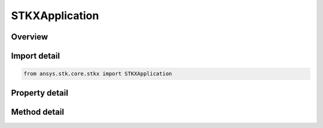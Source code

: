 STKXApplication
===============

.. py:class:: ansys.stk.core.stkx.STKXApplication

   Bases: 

   STK X Application object.

.. py:currentmodule:: STKXApplication

Overview
--------

.. tab-set::

    .. tab-item:: Methods
        
        .. list-table::
            :header-rows: 0
            :widths: auto

            * - :py:attr:`~ansys.stk.core.stkx.STKXApplication.execute_command`
              - Send a connect command to STK X.
            * - :py:attr:`~ansys.stk.core.stkx.STKXApplication.get_licensing_report`
              - Do not use this method, as it is deprecated. Returns a formatted string that contains the license names and their states. The string is formatted as an XML document.
            * - :py:attr:`~ansys.stk.core.stkx.STKXApplication.set_online_options`
              - Set http proxy online options.
            * - :py:attr:`~ansys.stk.core.stkx.STKXApplication.get_online_options`
              - Get http proxy online options.
            * - :py:attr:`~ansys.stk.core.stkx.STKXApplication.set_connect_handler`
              - Set callback to handle a certain connect command.
            * - :py:attr:`~ansys.stk.core.stkx.STKXApplication.execute_multiple_commands`
              - Execute multiple CONNECT actions. The method throws an exception if any of the specified commands have failed.
            * - :py:attr:`~ansys.stk.core.stkx.STKXApplication.is_feature_available`
              - Return true if the specified feature is available.
            * - :py:attr:`~ansys.stk.core.stkx.STKXApplication.terminate`
              - Terminates the use of STK Engine. This must be the last call to STK Engine.
            * - :py:attr:`~ansys.stk.core.stkx.STKXApplication.use_software_renderer`
              - Configure engine graphics to use a software renderer in order to meet minimum graphics requirements. Enabling this option will result in significant performance impacts.
            * - :py:attr:`~ansys.stk.core.stkx.STKXApplication.Subscribe`
              - """Return an ISTKXApplicationEventHandler that is subscribed to handle events associated with this instance of STKXApplication."""

    .. tab-item:: Properties
        
        .. list-table::
            :header-rows: 0
            :widths: auto

            * - :py:attr:`~ansys.stk.core.stkx.STKXApplication.enable_connect`
              - Enable or disable TCP/IP connect command processing (default: disabled).
            * - :py:attr:`~ansys.stk.core.stkx.STKXApplication.connect_port`
              - Specify TCP/IP port to be used by Connect (default: 5001).
            * - :py:attr:`~ansys.stk.core.stkx.STKXApplication.host_id`
              - Returns the Host ID.
            * - :py:attr:`~ansys.stk.core.stkx.STKXApplication.registration_id`
              - Returns the Registration ID.
            * - :py:attr:`~ansys.stk.core.stkx.STKXApplication.version`
              - Returns the version number.
            * - :py:attr:`~ansys.stk.core.stkx.STKXApplication.vendor_id`
              - This property is deprecated. The identifier of the vendor.
            * - :py:attr:`~ansys.stk.core.stkx.STKXApplication.log_file_full_name`
              - Returns full path and log file name.
            * - :py:attr:`~ansys.stk.core.stkx.STKXApplication.logging_mode`
              - Controls the log file generation, and if the log file is deleted or not on application exit.
            * - :py:attr:`~ansys.stk.core.stkx.STKXApplication.connect_max_connections`
              - Specify the maximum number of Connect connections to allow.
            * - :py:attr:`~ansys.stk.core.stkx.STKXApplication.no_graphics`
              - Start engine with or without graphics (default: engine starts with graphics.).
            * - :py:attr:`~ansys.stk.core.stkx.STKXApplication.show_sla_if_not_accepted`
              - Shows the Software License Agreement dialog if not already accepted.
            * - :py:attr:`~ansys.stk.core.stkx.STKXApplication.use_hook`
              - Start engine with or without message hook setup (default: engine starts with message hook setup.).



Import detail
-------------

.. code-block:: python

    from ansys.stk.core.stkx import STKXApplication


Property detail
---------------

.. py:property:: enable_connect
    :canonical: ansys.stk.core.stkx.STKXApplication.enable_connect
    :type: bool

    Enable or disable TCP/IP connect command processing (default: disabled).

.. py:property:: connect_port
    :canonical: ansys.stk.core.stkx.STKXApplication.connect_port
    :type: int

    Specify TCP/IP port to be used by Connect (default: 5001).

.. py:property:: host_id
    :canonical: ansys.stk.core.stkx.STKXApplication.host_id
    :type: str

    Returns the Host ID.

.. py:property:: registration_id
    :canonical: ansys.stk.core.stkx.STKXApplication.registration_id
    :type: str

    Returns the Registration ID.

.. py:property:: version
    :canonical: ansys.stk.core.stkx.STKXApplication.version
    :type: str

    Returns the version number.

.. py:property:: vendor_id
    :canonical: ansys.stk.core.stkx.STKXApplication.vendor_id
    :type: str

    This property is deprecated. The identifier of the vendor.

.. py:property:: log_file_full_name
    :canonical: ansys.stk.core.stkx.STKXApplication.log_file_full_name
    :type: str

    Returns full path and log file name.

.. py:property:: logging_mode
    :canonical: ansys.stk.core.stkx.STKXApplication.logging_mode
    :type: LOGGING_MODE

    Controls the log file generation, and if the log file is deleted or not on application exit.

.. py:property:: connect_max_connections
    :canonical: ansys.stk.core.stkx.STKXApplication.connect_max_connections
    :type: int

    Specify the maximum number of Connect connections to allow.

.. py:property:: no_graphics
    :canonical: ansys.stk.core.stkx.STKXApplication.no_graphics
    :type: bool

    Start engine with or without graphics (default: engine starts with graphics.).

.. py:property:: show_sla_if_not_accepted
    :canonical: ansys.stk.core.stkx.STKXApplication.show_sla_if_not_accepted
    :type: bool

    Shows the Software License Agreement dialog if not already accepted.

.. py:property:: use_hook
    :canonical: ansys.stk.core.stkx.STKXApplication.use_hook
    :type: None

    Start engine with or without message hook setup (default: engine starts with message hook setup.).


Method detail
-------------

.. py:method:: execute_command(self, command: str) -> ExecCmdResult
    :canonical: ansys.stk.core.stkx.STKXApplication.execute_command

    Send a connect command to STK X.

    :Parameters:

    **command** : :obj:`~str`

    :Returns:

        :obj:`~ExecCmdResult`








.. py:method:: get_licensing_report(self) -> str
    :canonical: ansys.stk.core.stkx.STKXApplication.get_licensing_report

    Do not use this method, as it is deprecated. Returns a formatted string that contains the license names and their states. The string is formatted as an XML document.

    :Returns:

        :obj:`~str`



.. py:method:: set_online_options(self, useProxy: bool, serverName: str, portNum: int, userName: str, password: str, savePassword: bool) -> bool
    :canonical: ansys.stk.core.stkx.STKXApplication.set_online_options

    Set http proxy online options.

    :Parameters:

    **useProxy** : :obj:`~bool`
    **serverName** : :obj:`~str`
    **portNum** : :obj:`~int`
    **userName** : :obj:`~str`
    **password** : :obj:`~str`
    **savePassword** : :obj:`~bool`

    :Returns:

        :obj:`~bool`

.. py:method:: get_online_options(self) -> typing.Tuple[bool, str, int, str, bool]
    :canonical: ansys.stk.core.stkx.STKXApplication.get_online_options

    Get http proxy online options.

    :Returns:

        :obj:`~typing.Tuple[bool, str, int, str, bool]`

.. py:method:: set_connect_handler(self, commandID: str, progID: str) -> None
    :canonical: ansys.stk.core.stkx.STKXApplication.set_connect_handler

    Set callback to handle a certain connect command.

    :Parameters:

    **commandID** : :obj:`~str`
    **progID** : :obj:`~str`

    :Returns:

        :obj:`~None`






.. py:method:: execute_multiple_commands(self, connectCommands: list, eAction: EXEC_MULTI_CMD_RESULT_ACTION) -> ExecMultiCmdResult
    :canonical: ansys.stk.core.stkx.STKXApplication.execute_multiple_commands

    Execute multiple CONNECT actions. The method throws an exception if any of the specified commands have failed.

    :Parameters:

    **connectCommands** : :obj:`~list`
    **eAction** : :obj:`~EXEC_MULTI_CMD_RESULT_ACTION`

    :Returns:

        :obj:`~ExecMultiCmdResult`

.. py:method:: is_feature_available(self, featureCode: FEATURE_CODES) -> bool
    :canonical: ansys.stk.core.stkx.STKXApplication.is_feature_available

    Return true if the specified feature is available.

    :Parameters:

    **featureCode** : :obj:`~FEATURE_CODES`

    :Returns:

        :obj:`~bool`



.. py:method:: terminate(self) -> None
    :canonical: ansys.stk.core.stkx.STKXApplication.terminate

    Terminates the use of STK Engine. This must be the last call to STK Engine.

    :Returns:

        :obj:`~None`





.. py:method:: use_software_renderer(self) -> None
    :canonical: ansys.stk.core.stkx.STKXApplication.use_software_renderer

    Configure engine graphics to use a software renderer in order to meet minimum graphics requirements. Enabling this option will result in significant performance impacts.

    :Returns:

        :obj:`~None`

